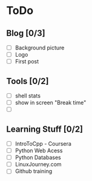 * ToDo
** Blog [0/3]
 - [ ] Background picture
 - [ ] Logo
 - [ ] First post
** Tools [0/2]
 - [ ] shell stats
 - [ ] show in screen "Break time"
 - [ ] 
** Learning Stuff [0/2]
 - [ ] IntroToCpp - Coursera
 - [ ] Python Web Acess
 - [ ] Python Databases
 - [ ] LinuxJourney.com
 - [ ] Github training
